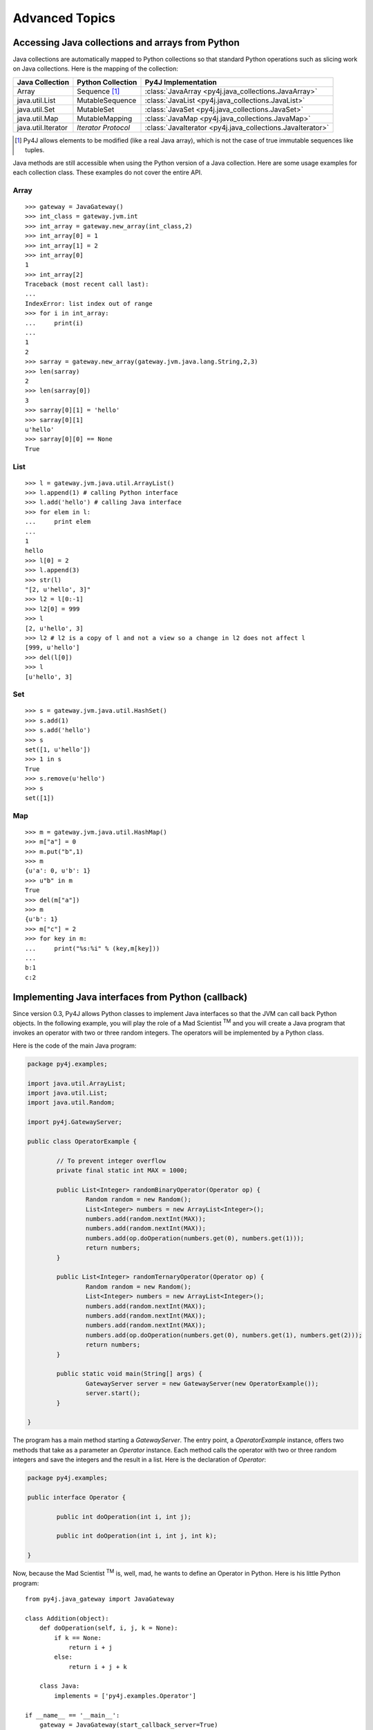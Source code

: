Advanced Topics
===============

Accessing Java collections and arrays from Python
-------------------------------------------------

Java collections are automatically mapped to Python collections so that standard Python operations such as slicing work
on Java collections. Here is the mapping of the collection:

=================== ====================== ==========================================================
Java Collection     Python Collection      Py4J Implementation
=================== ====================== ==========================================================
Array               Sequence [#arraynote]_ :class:`JavaArray <py4j.java_collections.JavaArray>`
java.util.List      MutableSequence        :class:`JavaList <py4j.java_collections.JavaList>`
java.util.Set       MutableSet             :class:`JavaSet <py4j.java_collections.JavaSet>`
java.util.Map       MutableMapping         :class:`JavaMap <py4j.java_collections.JavaMap>`
java.util.Iterator  *Iterator Protocol*    :class:`JavaIterator <py4j.java_collections.JavaIterator>`
=================== ====================== ==========================================================

.. [#arraynote] Py4J allows elements to be modified (like a real Java array), which is not the case of true 
   immutable sequences like tuples.

Java methods are still accessible when using the Python version of a Java collection. Here are some usage examples for
each collection class. These examples do not cover the entire API.

Array
^^^^^

::

  >>> gateway = JavaGateway()
  >>> int_class = gateway.jvm.int
  >>> int_array = gateway.new_array(int_class,2)
  >>> int_array[0] = 1
  >>> int_array[1] = 2
  >>> int_array[0]
  1
  >>> int_array[2]
  Traceback (most recent call last):
  ...
  IndexError: list index out of range
  >>> for i in int_array:
  ...     print(i) 
  ... 
  1
  2
  >>> sarray = gateway.new_array(gateway.jvm.java.lang.String,2,3)
  >>> len(sarray)
  2
  >>> len(sarray[0])
  3
  >>> sarray[0][1] = 'hello'
  >>> sarray[0][1]
  u'hello'
  >>> sarray[0][0] == None
  True


List
^^^^

::

  >>> l = gateway.jvm.java.util.ArrayList()
  >>> l.append(1) # calling Python interface
  >>> l.add('hello') # calling Java interface
  >>> for elem in l:
  ...     print elem 
  ... 
  1
  hello
  >>> l[0] = 2
  >>> l.append(3)
  >>> str(l)
  "[2, u'hello', 3]"
  >>> l2 = l[0:-1]
  >>> l2[0] = 999
  >>> l
  [2, u'hello', 3]
  >>> l2 # l2 is a copy of l and not a view so a change in l2 does not affect l
  [999, u'hello']
  >>> del(l[0])
  >>> l
  [u'hello', 3]


Set
^^^

::

  >>> s = gateway.jvm.java.util.HashSet()
  >>> s.add(1)
  >>> s.add('hello')
  >>> s
  set([1, u'hello'])
  >>> 1 in s
  True
  >>> s.remove(u'hello')
  >>> s
  set([1])


Map
^^^

:: 

  >>> m = gateway.jvm.java.util.HashMap()
  >>> m["a"] = 0
  >>> m.put("b",1)
  >>> m
  {u'a': 0, u'b': 1}
  >>> u"b" in m
  True
  >>> del(m["a"])
  >>> m
  {u'b': 1}
  >>> m["c"] = 2
  >>> for key in m:
  ...     print("%s:%i" % (key,m[key]))
  ... 
  b:1
  c:2


Implementing Java interfaces from Python (callback)
---------------------------------------------------

Since version 0.3, Py4J allows Python classes to implement Java interfaces so that the JVM can call back Python objects. 
In the following example, you will play the role of a Mad Scientist :sup:`TM` and you will create a Java program that 
invokes an operator with two or three random integers. The operators will be implemented by a Python class.

Here is the code of the main Java program:

.. code-block:: java

  package py4j.examples;

  import java.util.ArrayList;
  import java.util.List;
  import java.util.Random;

  import py4j.GatewayServer;

  public class OperatorExample {

	  // To prevent integer overflow
	  private final static int MAX = 1000;

	  public List<Integer> randomBinaryOperator(Operator op) {
		  Random random = new Random();
		  List<Integer> numbers = new ArrayList<Integer>();
		  numbers.add(random.nextInt(MAX));
		  numbers.add(random.nextInt(MAX));
		  numbers.add(op.doOperation(numbers.get(0), numbers.get(1)));
		  return numbers;
	  }
	  
	  public List<Integer> randomTernaryOperator(Operator op) {
		  Random random = new Random();
		  List<Integer> numbers = new ArrayList<Integer>();
		  numbers.add(random.nextInt(MAX));
		  numbers.add(random.nextInt(MAX));
		  numbers.add(random.nextInt(MAX));
		  numbers.add(op.doOperation(numbers.get(0), numbers.get(1), numbers.get(2)));
		  return numbers;
	  }
	  
	  public static void main(String[] args) {
		  GatewayServer server = new GatewayServer(new OperatorExample());
		  server.start();
	  }

  }


The program has a main method starting a `GatewayServer`. The entry point, a `OperatorExample` instance, offers two
methods that take as a parameter an `Operator` instance. Each method calls the operator with two or three random 
integers and save the integers and the result in a list. Here is the declaration of `Operator`:


.. code-block:: java

  package py4j.examples;

  public interface Operator {

	  public int doOperation(int i, int j);
	  
	  public int doOperation(int i, int j, int k);
	  
  }


Now, because the Mad Scientist :sup:`TM` is, well, mad, he wants to define an Operator in Python. Here is his little Python 
program:

::

  from py4j.java_gateway import JavaGateway

  class Addition(object):
      def doOperation(self, i, j, k = None):
	  if k == None:
	      return i + j
	  else:
	      return i + j + k
	  
      class Java:
	  implements = ['py4j.examples.Operator']

  if __name__ == '__main__':
      gateway = JavaGateway(start_callback_server=True)
      operator = Addition()
      numbers = gateway.entry_point.randomBinaryOperator(operator)
      print(numbers)
      numbers = gateway.entry_point.randomTernaryOperator(operator)
      print(numbers)
      gateway.shutdown()


The `Addition` class is a standard Python class that has one method, `doOperation`. The signature of the method contains 
two parameters and an optional third parameter: this maps with the two overloaded methods in the `Operator` Java 
interface. Each method implementing an overloaded method in a Java interface should accept all possible combinations of 
parameters, otherwise, an exception will be thrown if the Java program tries to call an unsupported method.

Py4J recognizes that the `Addition` class implements a Java interface because it declares an internal class called 
`Java`, which has a member named `implements`. This member is a list of string representing the fully qualified name of 
implemented Java interfaces.

Finally, the Python program contains a main method that starts a gateway, initializes an Addition operator and sends it
to the `OperatorExample` instance on the Java side. Py4J takes care of creating the necessary proxies: the `doOperation`
method of the `Addition` class is called in the Java VM, but the method is executed in the Python interpreter.

Note that to enable the Python program to receive callbacks, the JavaGateway instance must be created with
`start_callback_server=True`. Otherwise, the callback server must be started manually by calling 
:func:`restart_callback_server <py4j.java_gateway.JavaGateway.restart_callback_server>`

.. warning:: 
   
   Python classes can only implement Java interfaces. Abstract or concrete classes are not supported because Java does
   not natively support dynamic proxies for classes. Extending classes may be supported in future releases of Py4J.

   As a workaround, a subclass of the abstract class could be created on the Java side. The methods of the subclass 
   would call the methods of a custom interface that a Python class could implement.

.. _jvm_views:

Importing packages with JVM Views
---------------------------------

Py4J allows you to import packages so that you don't have to type the fully
qualified name of the classes you want to instantiate. 

..

  >>> from py4j.java_gateway import JavaGateway
  >>> gateway = JavaGateway()
  >>> from py4j.java_gateway import java_import
  >>> java_import(gateway.jvm,'java.util.*')
  >>> jList = gateway.jvm.ArrayList()
  >>> jMap = gateway.jvm.HashMap()

As opposed to Java where import statements do not cross compilation units (java
source files), the jvm instance can be shared across multiple Python modules: in
other words, import statements are global.

The recommended way to use import statements is to use one `JVMView
<py4j.java_gateway.JVMView>` instance per Python module. Here is an example on
how to create and use a `JVMView`:

..  
  
  >>> module1_view = gateway.new_jvm_view()
  >>> jList2 = module1_view.ArrayList()
  Py4JError: Trying to call a package.
  >>> java_import(module1_view,'java.util.ArrayList')
  >>> jList2 = module1_view.ArrayList()
  >>> jMap2 = module1_view.HashMap()
  Py4JError: Trying to call a package.

.. _adv_memory:

Py4J memory model
-----------------

**Java objects sent to the Python side**

Every time a Java object is sent to the Python side, a reference to the object is kept on the Java side (in the Gateway
class). Once the object is garbage collected on the Python VM (reference count == 0), the reference is removed on the
Java VM: if this was the last reference, the object will likely be garbage collected too. When a gateway is shut down,
the remaining references are also removed on the Java VM.

Because Java objects on the Python side are involved in a circular reference (:class:`JavaObject
<py4j.java_gateway.JavaObject>` and :class:`JavaMember <py4j.java_gateway.JavaMember>` reference each other), these
objects are not immediately garbage collected once the last reference to the object is removed (but they are guaranteed
to be eventually collected **if the Python garbage collector runs before the Python program exits**).

In doubt, users can always call the :func:`detach <py4j.java_gateway.JavaGateway.detach>` function on the Python
gateway to explicitly delete a reference on the Java side. A call to `gc.collect()` also usually works.

**Python objects sent to the Java side (callback)**

Every time a Python object is sent to the Java side, a reference to this object is kept on the Python side (by a
:class:`PythonProxyPool <py4j.java_callback.PythonProxyPool>`). Once a python object is garbage collected on the Java
side, a message is sent to the Python side to remove the reference to the Python object. When a gateway is shut down,
the remaining references are removed from the Python VM.

Unfortunately, there is no guarantee that the garbage collection message will ever be sent to the Python side (it
usually works on Sun/Oracle VM). It might thus be necessary to manually remove the reference to the Python objects. Some
helper functions will be developed in the future, but it is unlikely that garbage collection will be guarenteed because
of the specifications of Java finalizers (which are surprisingly worse than Python finalizer strategies).

.. _adv_threading:

Py4J Threading and connection model
-----------------------------------

Py4J allocates one thread per connection. The design of Py4j is symmetrical on the Python and Java sides. A Python
GatewayClient communicates with the Java GatewayServer and is then associated with a GatewayConnection. A Java
CallbackClient (for callbacks) communicates with the Python CallbackServer and is then associated with a
CallbackConnection. A connection runs in the calling thread.

And now, for the details:

**On the Python side**

Py4J explicitly creates a thread to run the :class:`CallbackServer<py4j.java_callback.CallbackServer`, which accepts
callback connection requests,  and a thread for each callback connection request. As long as there is no concurrent
callback on the Java side, the same callback connection/thread will be used.

Py4J on the Python side does not explicitly create a thread to call Java methods. When a method is called, a
connection to the Java GatewayServer is established in the calling thread. If multiple threads
are calling Java methods concurrently, Py4J will ensure that each thread has its own connection by requesting more 
connections.

**On the Java side**

Py4J explicitly creates a thread to run the GatewayServer, which accepts connection requests (from a GatewayClient), 
and a thread for each connection request. As long as there is no concurrent call on the Python side, the same
connection/thread will be used.

Py4J on the Java side does not explicitly create a thread to make a callback to a Python object. When a callback is
called, a connection to the CallbackServer is established in the calling thread. If multiple
threads are calling Python callbacks concurrently, Py4J will ensure that each thread has its own CallbackConnection.
